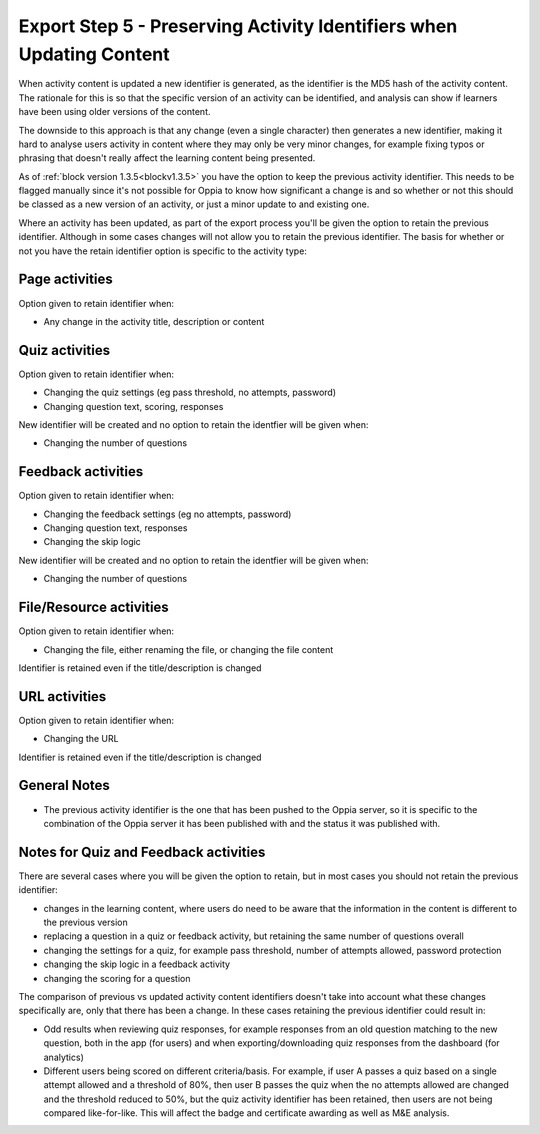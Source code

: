 Export Step 5 - Preserving Activity Identifiers when Updating Content
=======================================================

When activity content is updated a new identifier is generated, as the identifier is the MD5 hash of the activity
content. The rationale for this is so that the specific version of an activity can be identified, and analysis can show
if learners have been using older versions of the content.

The downside to this approach is that any change (even a single character) then generates a new identifier, making it
hard to analyse users activity in content where they may only be very minor changes, for example fixing typos or
phrasing that doesn't really affect the learning content being presented. 

As of :ref:`block version 1.3.5<blockv1.3.5>` you have the option to keep the previous activity identifier. This needs
to be flagged manually since it's not possible for Oppia to know how significant a change is and so whether or not this
should be classed as a new version of an activity, or just a minor update to and existing one.

Where an activity has been updated, as part of the export process you'll be given the option to retain the previous
identifier. Although in some cases changes will not allow you to retain the previous identifier. The basis for whether
or not you have the retain identifier option is specific to the activity type:

Page activities
---------------------------
Option given to retain identifier when:

* Any change in the activity title, description or content

Quiz activities
-----------------

Option given to retain identifier when:

* Changing the quiz settings (eg pass threshold, no attempts, password)
* Changing question text, scoring, responses

New identifier will be created and no option to retain the identfier will be given when:

* Changing the number of questions

Feedback activities
----------------------

Option given to retain identifier when:

* Changing the feedback settings (eg no attempts, password)
* Changing question text, responses
* Changing the skip logic

New identifier will be created and no option to retain the identfier will be given when:

* Changing the number of questions

File/Resource activities
-------------------------

Option given to retain identifier when:

* Changing the file, either renaming the file, or changing the file content

Identifier is retained even if the title/description is changed


URL activities
---------------

Option given to retain identifier when:

* Changing the URL

Identifier is retained even if the title/description is changed

General Notes
-----------------

* The previous activity identifier is the one that has been pushed to the Oppia server, so it is specific to the
  combination of the Oppia server it has been published with and the status it was published with.
  

Notes for Quiz and Feedback activities
-----------------------------------------

There are several cases where you will be given the option to retain, but in most cases you should not retain the
previous identifier:

* changes in the learning content, where users do need to be aware that the information in the content is different to
  the previous version
* replacing a question in a quiz or feedback activity, but retaining the same number of questions overall
* changing the settings for a quiz, for example pass threshold, number of attempts allowed, password protection 
* changing the skip logic in a feedback activity
* changing the scoring for a question

The comparison of previous vs updated activity content identifiers doesn't take into account what these changes
specifically are, only that there has been a change. In these cases retaining the previous identifier could
result in:

* Odd results when reviewing quiz responses, for example responses from an old question matching to the new question,
  both in the app (for users) and when exporting/downloading quiz responses from the dashboard (for analytics)
* Different users being scored on different criteria/basis. For example, if user A passes a quiz based on a single
  attempt allowed and a threshold of 80%, then user B passes the quiz when the no attempts allowed are changed and the
  threshold reduced to 50%, but the quiz activity identifier has been retained, then users are not being compared
  like-for-like. This will affect the badge and certificate awarding as well as M&E analysis.


  



